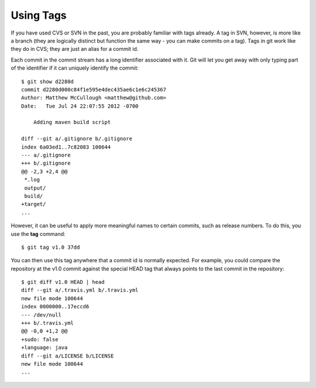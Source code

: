 .. _using_tags:

==========
Using Tags
==========

.. highlight:: console

If you have used CVS or SVN in the past, you are probably familiar with tags already. A tag in SVN, however, is more like a branch (they are logically distinct but function the same way - you can make commits on a tag). Tags in git work like they do in CVS; they are just an alias for a commit id.

Each commit in the commit stream has a long identifier associated with it. Git will let you get away with only typing part of the identifier if it can uniquely identify the commit::

  $ git show d2280d
  commit d2280d000c84f1e595e4dec435ae6c1e6c245367
  Author: Matthew McCullough <matthew@github.com>
  Date:   Tue Jul 24 22:07:55 2012 -0700

      Adding maven build script

  diff --git a/.gitignore b/.gitignore
  index 6a03ed1..7c82083 100644
  --- a/.gitignore
  +++ b/.gitignore
  @@ -2,3 +2,4 @@
   *.log
   output/
   build/
  +target/
  ...

However, it can be useful to apply more meaningful names to certain commits, such as release numbers. To do this, you use the **tag** command::

  $ git tag v1.0 37dd

You can then use this tag anywhere that a commit id is normally expected. For example, you could compare the repository at the v1.0 commit against the special HEAD tag that always points to the last commit in the repository::

  $ git diff v1.0 HEAD | head
  diff --git a/.travis.yml b/.travis.yml
  new file mode 100644
  index 0000000..17eccd6
  --- /dev/null
  +++ b/.travis.yml
  @@ -0,0 +1,2 @@
  +sudo: false
  +language: java
  diff --git a/LICENSE b/LICENSE
  new file mode 100644
  ...
